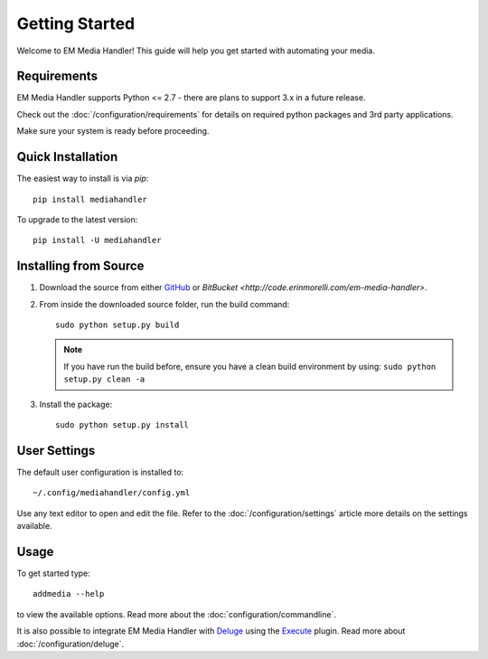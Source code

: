 Getting Started
============================================

Welcome to EM Media Handler! This guide will help you get started with automating your media.

Requirements
***************

EM Media Handler supports Python <= 2.7 - there are plans to support 3.x in a future release.

Check out the :doc:`/configuration/requirements` for details on required python packages and 3rd party applications.

Make sure your system is ready before proceeding.


Quick Installation
******************

The easiest way to install is via `pip`: ::

    pip install mediahandler

To upgrade to the latest version: ::

    pip install -U mediahandler


Installing from Source
**********************

1. Download the source from either `GitHub <https://github.com/ErinMorelli/em-media-handler>`_ or `BitBucket <http://code.erinmorelli.com/em-media-handler>`.

2. From inside the downloaded source folder, run the build command: ::

    sudo python setup.py build

   .. note:: If you have run the build before, ensure you have a clean build environment by using:  ``sudo python setup.py clean -a``

3. Install the package: ::

    sudo python setup.py install


User Settings
*************

The default user configuration is installed to: ::

    ~/.config/mediahandler/config.yml

Use any text editor to open and edit the file. Refer to the :doc:`/configuration/settings` article more details on the settings available.


Usage
*****

To get started type: ::

    addmedia --help

to view the available options. Read more about the :doc:`configuration/commandline`.

It is also possible to integrate EM Media Handler with `Deluge <http://deluge-torrent.org/>`_ using the `Execute <http://dev.deluge-torrent.org/wiki/Plugins/Execute>`_ plugin. Read more about :doc:`/configuration/deluge`.

